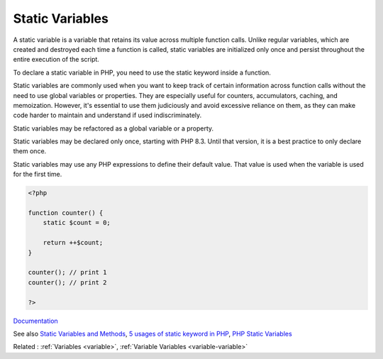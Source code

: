 .. _static-variable:
.. meta::
	:description:
		Static Variables: A static variable is a variable that retains its value across multiple function calls.
	:twitter:card: summary_large_image
	:twitter:site: @exakat
	:twitter:title: Static Variables
	:twitter:description: Static Variables: A static variable is a variable that retains its value across multiple function calls
	:twitter:creator: @exakat
	:og:title: Static Variables
	:og:type: article
	:og:description: A static variable is a variable that retains its value across multiple function calls
	:og:url: https://php-dictionary.readthedocs.io/en/latest/dictionary/static-variable.ini.html
	:og:locale: en


Static Variables
----------------

A static variable is a variable that retains its value across multiple function calls. Unlike regular variables, which are created and destroyed each time a function is called, static variables are initialized only once and persist throughout the entire execution of the script. 

To declare a static variable in PHP, you need to use the static keyword inside a function. 

Static variables are commonly used when you want to keep track of certain information across function calls without the need to use global variables or properties. They are especially useful for counters, accumulators, caching, and memoization. However, it's essential to use them judiciously and avoid excessive reliance on them, as they can make code harder to maintain and understand if used indiscriminately.

Static variables may be refactored as a global variable or a property. 

Static variables may be declared only once, starting with PHP 8.3. Until that version, it is a best practice to only declare them once.

Static variables may use any PHP expressions to define their default value. That value is used when the variable is used for the first time. 


.. code-block:: php
   
   <?php
   
   function counter() {
       static $count = 0;
       
       return ++$count;
   }
   
   counter(); // print 1
   counter(); // print 2
   
   ?>


`Documentation <https://www.php.net/manual/en/language.variables.scope.php#language.variables.scope.static>`__

See also `Static Variables and Methods <https://brainbell.com/php/static.html>`_, `5 usages of static keyword in PHP <https://www.exakat.io/en/5-usages-of-static-keyword-in-php/>`_, `PHP Static Variables <https://www.scaler.com/topics/static-variable-in-php/>`_

Related : :ref:`Variables <variable>`, :ref:`Variable Variables <variable-variable>`
